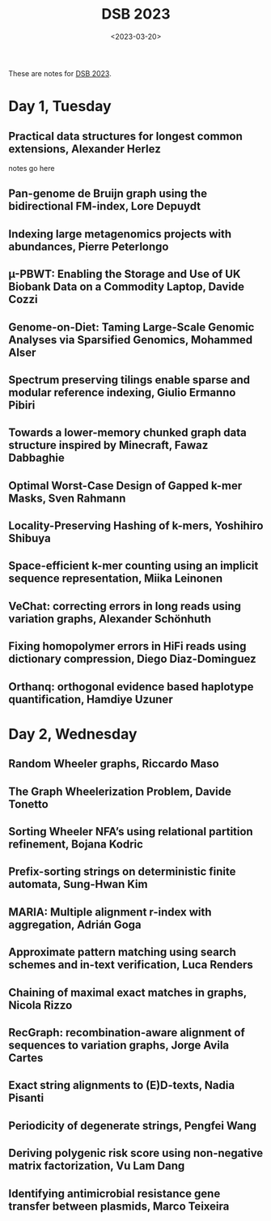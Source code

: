 #+TITLE: DSB 2023
#+hugo_section: notes
#+hugo_level_offset: 1
#+date:  <2023-03-20>

These are notes for [[https://dsb-meeting.github.io/DSB2023/][DSB 2023]].

* Day 1, Tuesday

** Practical data structures for longest common extensions, Alexander Herlez
notes go here
** Pan-genome de Bruijn graph using the bidirectional FM-index, Lore Depuydt
** Indexing large metagenomics projects with abundances, Pierre Peterlongo
** µ-PBWT: Enabling the Storage and Use of UK Biobank Data on a Commodity Laptop, Davide Cozzi
** Genome-on-Diet: Taming Large-Scale Genomic Analyses via Sparsified Genomics, Mohammed Alser
** Spectrum preserving tilings enable sparse and modular reference indexing, Giulio Ermanno Pibiri
** Towards a lower-memory chunked graph data structure inspired by Minecraft, Fawaz Dabbaghie
** Optimal Worst-Case Design of Gapped k-mer Masks, Sven Rahmann
** Locality-Preserving Hashing of k-mers, Yoshihiro Shibuya
** Space-efficient k-mer counting using an implicit sequence representation, Miika Leinonen
** VeChat: correcting errors in long reads using variation graphs, Alexander Schönhuth
** Fixing homopolymer errors in HiFi reads using dictionary compression, Diego Diaz-Dominguez
** Orthanq: orthogonal evidence based haplotype quantification, Hamdiye Uzuner
* Day 2, Wednesday
** Random Wheeler graphs, Riccardo Maso
** The Graph Wheelerization Problem, Davide Tonetto
** Sorting Wheeler NFA’s using relational partition refinement, Bojana Kodric
** Prefix-sorting strings on deterministic finite automata, Sung-Hwan Kim
** MARIA: Multiple alignment r-index with aggregation, Adrián Goga
** Approximate pattern matching using search schemes and in-text verification, Luca Renders
** Chaining of maximal exact matches in graphs, Nicola Rizzo
** RecGraph: recombination-aware alignment of sequences to variation graphs, Jorge Avila Cartes
** Exact string alignments to (E)D-texts, Nadia Pisanti
** Periodicity of degenerate strings, Pengfei Wang
** Deriving polygenic risk score using non-negative matrix factorization, Vu Lam Dang
** Identifying antimicrobial resistance gene transfer between plasmids, Marco Teixeira
